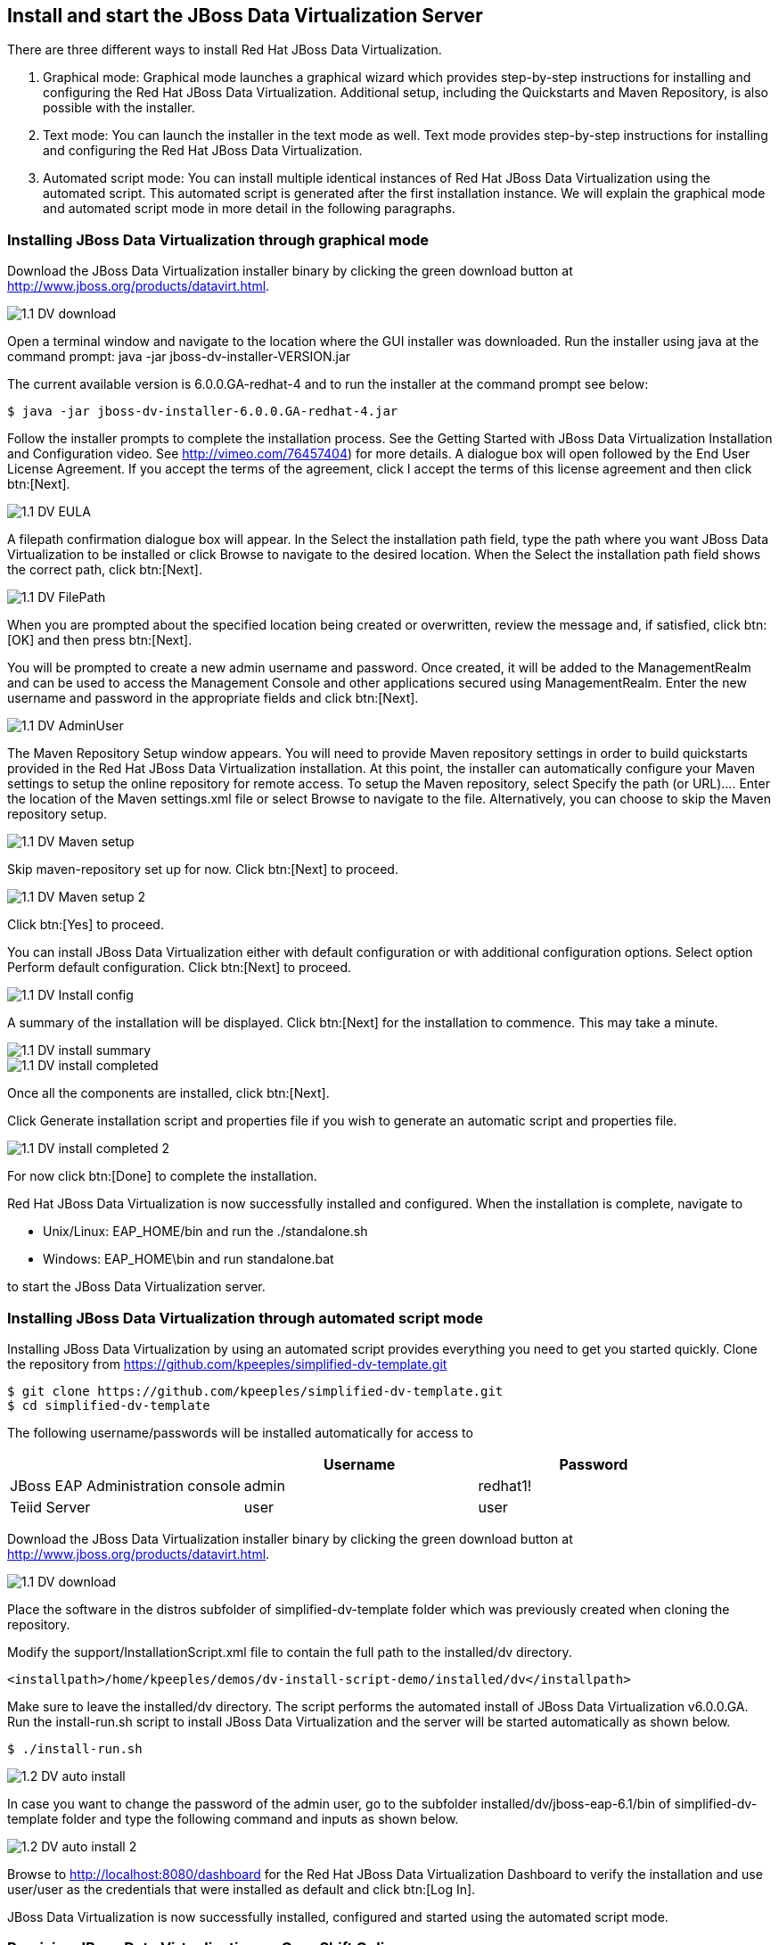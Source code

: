 
:imagesdir: ../images

== Install and start the JBoss Data Virtualization Server
There are three different ways to install Red Hat JBoss Data Virtualization.

. Graphical mode: Graphical mode launches a graphical wizard which provides step-by-step instructions for installing and configuring the Red Hat JBoss Data Virtualization. Additional setup, including the Quickstarts and Maven Repository, is also possible with the installer.
. Text mode: You can launch the installer in the text mode as well. Text mode provides step-by-step instructions for installing and configuring the Red Hat JBoss Data Virtualization.
. Automated script mode: You can install multiple identical instances of Red Hat JBoss Data Virtualization using the automated script. This automated script is generated after the first installation instance. We will explain the graphical mode and automated script mode in more detail in the following paragraphs.

=== Installing JBoss Data Virtualization through graphical mode
Download the JBoss Data Virtualization installer binary by clicking the green download button at http://www.jboss.org/products/datavirt.html.

image::1.1-DV-download.png[]

Open a terminal window and navigate to the location where the GUI installer was downloaded.
Run the installer using java at the command prompt: java -jar jboss-dv-installer-VERSION.jar

The current available version is 6.0.0.GA-redhat-4 and to run the installer at the command prompt see below:

[source, bash]
----
$ java -jar jboss-dv-installer-6.0.0.GA-redhat-4.jar
----

Follow the installer prompts to complete the installation process. See the Getting Started with JBoss Data Virtualization Installation and Configuration video. See http://vimeo.com/76457404) for more details.
 A dialogue box will open followed by the End User License Agreement. If you accept the terms of the agreement, click I accept the terms of this license agreement and then click btn:[Next].
 
image::1.1-DV-EULA.png[]

A filepath confirmation dialogue box will appear. In the Select the installation path field, type the path where you want JBoss Data Virtualization to be installed or click Browse to navigate to the desired location. When the Select the installation path field shows the correct path, click btn:[Next].

image::1.1-DV-FilePath.png[]

When you are prompted about the specified location being created or overwritten, review the message and, if satisfied, click btn:[OK] and then press btn:[Next].

You will be prompted to create a new admin username and password. Once created, it will be added to the ManagementRealm and can be used to access the Management Console and other applications secured using ManagementRealm. Enter the new username and password in the appropriate fields and click btn:[Next].

image::1.1-DV-AdminUser.png[]

The Maven Repository Setup window appears. You will need to provide Maven repository settings in order to build quickstarts provided in the Red Hat JBoss Data Virtualization installation. At this point, the installer can automatically configure your Maven settings to setup the online repository for remote access.
To setup the Maven repository, select Specify the path (or URL).... Enter the location of the Maven settings.xml file or select Browse to navigate to the file. Alternatively, you can choose to skip the Maven repository setup. 

image::1.1-DV-Maven-setup.png[]

Skip maven-repository set up for now. Click btn:[Next] to proceed.

image::1.1-DV-Maven-setup-2.png[]

Click btn:[Yes] to proceed.

You can install JBoss Data Virtualization either with default configuration or with additional configuration options. Select option Perform default configuration. Click btn:[Next] to proceed.

image::1.1-DV-Install-config.png[]

A summary of the installation will be displayed. Click btn:[Next] for the installation to commence. This may take a minute. 

image::1.1-DV-install-summary.png[]

image::1.1-DV-install-completed.png[]

Once all the components are installed, click btn:[Next].

Click Generate installation script and properties file if you wish to generate an automatic script and properties file. 

image::1.1-DV-install-completed-2.png[]

For now click btn:[Done] to complete the installation.

Red Hat JBoss Data Virtualization is now successfully installed and configured.
When the installation is complete, navigate to

* Unix/Linux: EAP_HOME/bin and run the ./standalone.sh
* Windows: EAP_HOME\bin and run standalone.bat

to start the JBoss Data Virtualization server.

=== Installing JBoss Data Virtualization through automated script mode
Installing JBoss Data Virtualization by using an automated script provides everything you need to get you started quickly. 
Clone the repository from https://github.com/kpeeples/simplified-dv-template.git
[source, bash]
----
$ git clone https://github.com/kpeeples/simplified-dv-template.git
$ cd simplified-dv-template
----

The following username/passwords will be installed automatically for access to 
[cols="3", options="header"] 
|===
|
|Username
|Password


|JBoss EAP Administration console
|admin
|redhat1!

|Teiid Server
|user
|user
|===

Download the JBoss Data Virtualization installer binary by clicking the green download button at http://www.jboss.org/products/datavirt.html.

image::1.1-DV-download.png[]

Place the software in the distros subfolder of simplified-dv-template folder which was previously created when cloning the repository.

Modify the support/InstallationScript.xml file to contain the full path to the installed/dv directory. 
[source,xml]
----
<installpath>/home/kpeeples/demos/dv-install-script-demo/installed/dv</installpath>
----
Make sure to leave the installed/dv directory. The script performs the automated install of JBoss Data Virtualization v6.0.0.GA.
Run the install-run.sh script to install JBoss Data Virtualization and the server will be started automatically as shown below.
[source,bash]
----
$ ./install-run.sh
----

image::1.2-DV-auto-install.png[]

In case you want to change the password of the admin user, go to the subfolder installed/dv/jboss-eap-6.1/bin of simplified-dv-template folder and type the following command and inputs as shown below.

image::1.2-DV-auto-install-2.png[]

Browse to http://localhost:8080/dashboard for the Red Hat JBoss Data Virtualization Dashboard to verify the installation and use user/user as the credentials that were installed as default and click btn:[Log In].

JBoss Data Virtualization is now successfully installed, configured and started using the automated script mode. 

=== Provision JBoss Data Virtualization on OpenShift Online
With OpenShift you can easily deploy and run JBoss Data Virtualization in minutes to connect your applications to data from many different sources. JBoss Data Virtualization on OpenShift Online is available as a Developer Preview to allow you to explore the capabilities of the technology running on OpenShift Online.

Get your free OpenShift Online account
Sign up for your free account OpenShift Online account at https://www.openshift.com/app/account/new and you should see the screen below.

image::1.3-DV-OPenShift.png[]

If you already have an OpenShift Online account please sign in with your known OpenShift Online username password combination.

Create a new application
If this is your first login into OpenShift Online click at the “-> Create your first application now” link

If you already have an OpenShift Online account click btn:[Add Application] below your list of applications. 
Alternatively, you can deploy the DataVirtualization cartridge using the OpenShift RHC Client Tools. Using the rhc client tools type:

[source,bash]
----
$ rhc app create dv jboss-dv-6.0.0
----

Choose a type of applications
You can either scroll down to the list of quick links and click the btn:[JBoss Data Virtualization 6] button under “xPaaS” or search for “Data”. 

image::1.3-DV-OpenShift-app.png[]
image::1.3-DV-OpenShift-app2.png[]

Configure Application
Name your application in your domain, scroll down and click the btn:[Create Application] button.

image::1.3-DV-OpenShift-config-app.png[]

Next steps
In the Next steps we would like a PostgreSQL database to the application previously created on OpenShift Online.
The figure below is shown when the application is successfully created in your domain.

image::1.3-DV-OpenShift-app-create.png[]

Now we would like to add a PostgreSQL database to the application. Click the Application name link, in the above figure it's called “dv”.

The following screen should appear.

image::1.3-DV-OpenShift-add-psql.png[]

Click “Add PostgreSQL 9.2” and click at the next appearing screen “Add Cartridge”.
You have now a successfully created a JBoss Data Virtualization environment with a PostgreSQL 9.2 database in just a matter of seconds.

NOTE: At the moment you need a local installation of JBoss Data Virtualization in order to deploy Data Virtualization projects to the OpenShift environment. This will be addressed in a newer version of JBoss Developer Studio.

Congratulations, you have now completed this lab.
